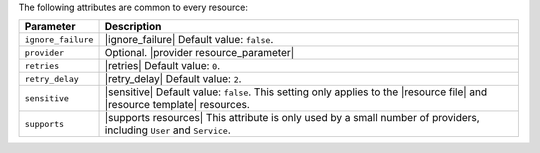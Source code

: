 .. The contents of this file are included in multiple topics.
.. This file should not be changed in a way that hinders its ability to appear in multiple documentation sets.

The following attributes are common to every resource:

.. list-table::
   :widths: 60 420
   :header-rows: 1

   * - Parameter
     - Description
   * - ``ignore_failure``
     - |ignore_failure| Default value: ``false``.
   * - ``provider``
     - Optional. |provider resource_parameter|
   * - ``retries``
     - |retries| Default value: ``0``.
   * - ``retry_delay``
     - |retry_delay| Default value: ``2``.
   * - ``sensitive``
     - |sensitive| Default value: ``false``. This setting only applies to the |resource file| and |resource template| resources.
   * - ``supports``
     - |supports resources| This attribute is only used by a small number of providers, including ``User`` and ``Service``.
